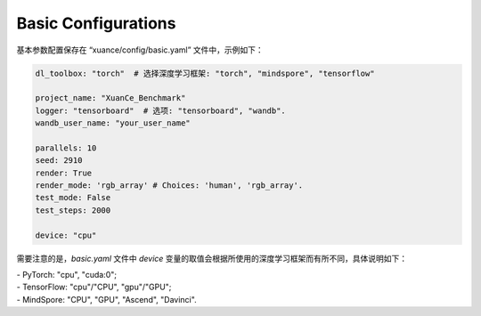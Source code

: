 Basic Configurations
--------------------------

基本参数配置保存在 “xuance/config/basic.yaml” 文件中，示例如下：


.. code-block:: yaml

    dl_toolbox: "torch"  # 选择深度学习框架: "torch", "mindspore", "tensorflow"

    project_name: "XuanCe_Benchmark"
    logger: "tensorboard"  # 选项: "tensorboard", "wandb".
    wandb_user_name: "your_user_name"

    parallels: 10
    seed: 2910
    render: True
    render_mode: 'rgb_array' # Choices: 'human', 'rgb_array'.
    test_mode: False
    test_steps: 2000

    device: "cpu"


需要注意的是，`basic.yaml` 文件中 `device` 变量的取值会根据所使用的深度学习框架而有所不同，具体说明如下：


| - PyTorch: "cpu", "cuda:0";
| - TensorFlow: "cpu"/"CPU", "gpu"/"GPU";
| - MindSpore: "CPU", "GPU", "Ascend", "Davinci".
